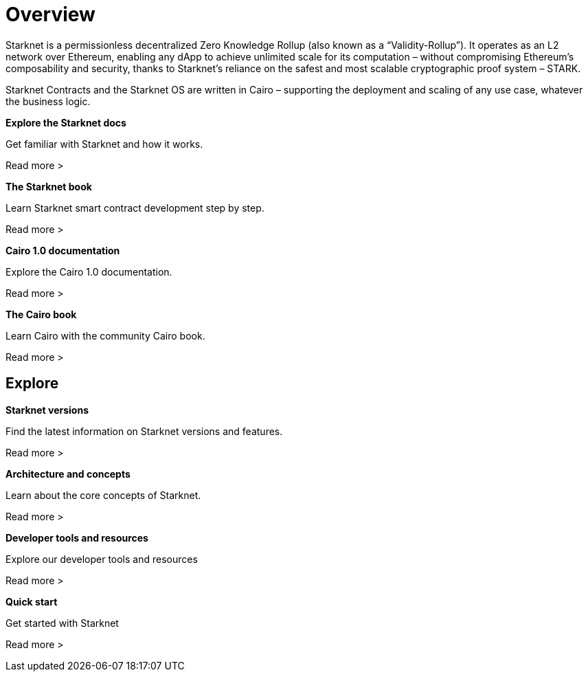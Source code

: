 [id="overview"]
= Overview

Starknet is a permissionless decentralized Zero Knowledge Rollup (also known as a “Validity-Rollup”). It
operates as an L2 network over Ethereum, enabling any dApp to achieve unlimited scale for its computation – without compromising Ethereum’s composability and security, thanks to Starknet’s reliance on the safest and most scalable cryptographic proof system – STARK.

Starknet Contracts and the Starknet OS are written in Cairo – supporting the deployment and scaling of any use case, whatever the business logic.


[.block-container]
====
*Explore the Starknet docs*

Get familiar with Starknet and how it works.

Read more >
====

[.block-container]
====
*The Starknet book*

Learn Starknet smart contract development step by step.

Read more >
====

[.block-container]
====
*Cairo 1.0 documentation*

Explore the Cairo 1.0 documentation.

Read more >
====

[.block-container]
====
*The Cairo book*

Learn Cairo with the community Cairo book.

Read more >
====


== Explore

[.block-container]
====
*Starknet versions*

Find the latest information on Starknet versions and features.

Read more >
====

[.block-container]
====
*Architecture and concepts*

Learn about the core concepts of Starknet.

Read more >
====

[.block-container]
====
*Developer tools and resources*

Explore our developer tools and resources

Read more >
====

[.block-container]
====
*Quick start*

Get started with Starknet

Read more >
====